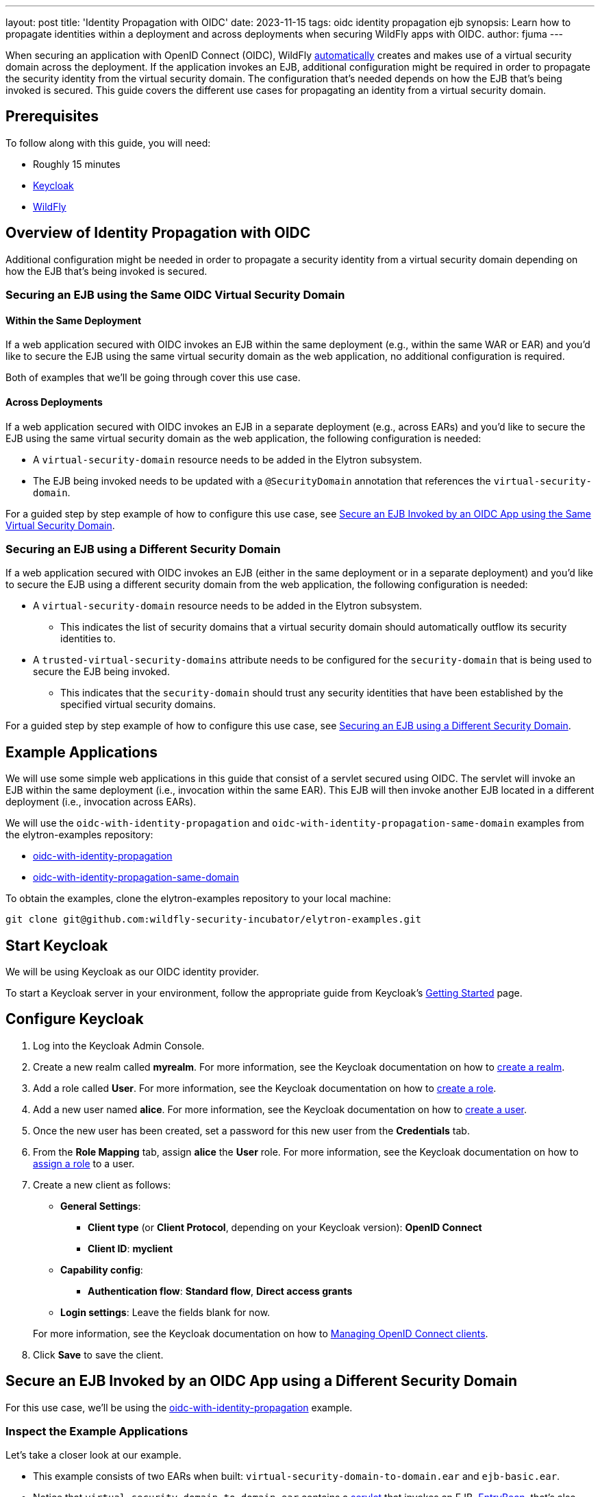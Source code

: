 ---
layout: post
title: 'Identity Propagation with OIDC'
date: 2023-11-15
tags: oidc identity propagation ejb
synopsis: Learn how to propagate identities within a deployment and across deployments when securing WildFly apps with OIDC.
author: fjuma
---

:toc: macro
:toc-title:
When securing an application with OpenID Connect (OIDC), WildFly https://docs.wildfly.org/30/Admin_Guide.html#virtual-security-2[automatically]
creates and makes use of a virtual security domain across the deployment. If the application invokes an EJB, additional configuration
might be required in order to propagate the security identity from the virtual security domain. The configuration that's needed
depends on how the EJB that's being invoked is secured. This guide covers the different use cases for propagating an identity
from a virtual security domain.

toc::[]

== Prerequisites

To follow along with this guide, you will need:

* Roughly 15 minutes
* https://www.keycloak.org/guides#getting-started[Keycloak]
* https://www.wildfly.org/[WildFly]

== Overview of Identity Propagation with OIDC

Additional configuration might be needed in order to propagate a security identity from a virtual security domain depending
on how the EJB that's being invoked is secured.

=== Securing an EJB using the Same OIDC Virtual Security Domain

==== Within the Same Deployment

If a web application secured with OIDC invokes an EJB within the same deployment (e.g., within the same WAR or EAR) and you'd
like to secure the EJB using the same virtual security domain as the web application, no additional configuration is required.

Both of examples that we'll be going through cover this use case.

==== Across Deployments

If a web application secured with OIDC invokes an EJB in a separate deployment (e.g., across EARs) and you'd like
to secure the EJB using the same virtual security domain as the web application, the following configuration is needed:

* A `virtual-security-domain` resource needs to be added in the Elytron subsystem.
* The EJB being invoked needs to be updated with a `@SecurityDomain` annotation that references the `virtual-security-domain`.

For a guided step by step example of how to configure this use case, see https://wildfly-security.github.io/wildfly-elytron/blog/wildfly-oidc-identity-propagation/#secure-an-ejb-invoked-by-an-oidc-app-using-the-same-virtual-security-domain[Secure an EJB Invoked by an OIDC App using the Same Virtual Security Domain].

=== Securing an EJB using a Different Security Domain

If a web application secured with OIDC invokes an EJB (either in the same deployment or in a separate deployment) and
you'd like to secure the EJB using a different security domain from the web application, the following configuration is
needed:

* A `virtual-security-domain` resource needs to be added in the Elytron subsystem.
** This indicates the list of
security domains that a virtual security domain should automatically outflow its security identities to.
* A `trusted-virtual-security-domains` attribute needs to be configured for the `security-domain` that is being
used to secure the EJB being invoked.
** This indicates that the `security-domain` should trust any security identities
that have been established by the specified virtual security domains.

For a guided step by step example of how to configure this use case, see https://wildfly-security.github.io/wildfly-elytron/blog/wildfly-oidc-identity-propagation/#secure-an-ejb-invoked-by-an-oidc-app-using-a-different-security-domain[Securing an EJB using a Different Security Domain].

== Example Applications

We will use some simple web applications in this guide that consist of a servlet secured using OIDC. The servlet will invoke an EJB
within the same deployment (i.e., invocation within the same EAR). This EJB will then invoke another EJB located in a different deployment
(i.e., invocation across EARs).

We will use the `oidc-with-identity-propagation` and `oidc-with-identity-propagation-same-domain` examples from the elytron-examples repository:

* https://github.com/wildfly-security-incubator/elytron-examples/tree/main/oidc-with-identity-propagation[oidc-with-identity-propagation]
* https://github.com/wildfly-security-incubator/elytron-examples/tree/main/oidc-with-identity-propagation-same-domain[oidc-with-identity-propagation-same-domain]

To obtain the examples, clone the elytron-examples repository to your local machine:

[source, shell]
----
git clone git@github.com:wildfly-security-incubator/elytron-examples.git
----

== Start Keycloak

We will be using Keycloak as our OIDC identity provider.

To start a Keycloak server in your environment, follow the appropriate guide from Keycloak's https://www.keycloak.org/guides#getting-started[Getting
Started] page.

== Configure Keycloak

. Log into the Keycloak Admin Console.

. Create a new realm called *myrealm*. For more information, see the Keycloak documentation on how to https://www.keycloak.org/getting-started/getting-started-openshift#_create_a_realm[create a realm].

. Add a role called *User*. For more information, see the Keycloak documentation on how to https://www.keycloak.org/docs/latest/server_admin/index.html#assigning-permissions-using-roles-and-groups[create a role].

. Add a new user named *alice*. For more information, see the Keycloak documentation on how to https://www.keycloak.org/getting-started/getting-started-openshift#_create_a_user[create a user].

. Once the new user has been created, set a password for this new user from the *Credentials* tab.

. From the *Role Mapping* tab, assign *alice* the *User* role. For more information, see the Keycloak documentation on how to https://www.keycloak.org/docs/latest/server_admin/index.html#proc-assigning-role-mappings_server_administration_guide[assign a role] to a user.

. Create a new client as follows:
* *General Settings*:
** *Client type* (or *Client Protocol*, depending on your Keycloak version): *OpenID Connect*
** *Client ID*: *myclient*
* *Capability config*:
** *Authentication flow*: *Standard flow*, *Direct access grants*
* *Login settings*: Leave the fields blank for now.

+
For more information, see the Keycloak documentation on how to https://www.keycloak.org/docs/latest/server_admin/index.html#_oidc_clients[Managing OpenID Connect clients].

. Click *Save* to save the client. 

== Secure an EJB Invoked by an OIDC App using a Different Security Domain

For this use case, we'll be using the https://github.com/wildfly-security-incubator/elytron-examples/tree/main/oidc-with-identity-propagation[oidc-with-identity-propagation] example.

=== Inspect the Example Applications

Let's take a closer look at our example.

* This example consists of two EARs when built: `virtual-security-domain-to-domain.ear` and `ejb-basic.ear`.

* Notice that `virtual-security-domain-to-domain.ear` contains a https://github.com/wildfly-security-incubator/elytron-examples/tree/main/oidc-with-identity-propagation/virtual-security-domain-to-domain/web/src/main/java/org/wildfly/security/examples/virtual_security_domain_to_domain/web/SecuredServlet.java[servlet]
that invokes an EJB, https://github.com/wildfly-security-incubator/elytron-examples/tree/main/oidc-with-identity-propagation/virtual-security-domain-to-domain/ejb/src/main/java/org/wildfly/security/examples/virtual_security_domain_to_domain/ejb/EntryBean.java[EntryBean],
that's also contained in the same EAR. This EJB doesn't have any explicit security domain configuration. Thus, this EJB will automatically be secured using the same virtual security domain as the servlet.

* The `EntryBean` invokes another EJB, https://github.com/wildfly-security-incubator/elytron-examples/tree/main/oidc-with-identity-propagation/ejb-basic/ejb/src/main/java/org/wildfly/security/examples/ejb_basic/ejb/ManagementBean.java[ManagementBean], that's part of `ejb-basic.ear`.
Notice that `ManagementBean` has a `@SecurityDomain("BusinessDomain")` annotation.

* Because the `ManagementBean` is being secured using a security domain that's different from the virtual security domain that's being
used to secure the web application, we'll need to add configuration to propagate security identities from the virtual security domain to
the `BusinessDomain`.

=== Start WildFly

First, we need to start our WildFly instance. We'll specify a port offset since our Keycloak instance is exposed on
port 8080:

[source,shell]
----
./bin/standalone.sh -Djboss.socket.binding.port-offset=10
----

=== Configure the Security Domain that will be used to Secure the EJB (BusinessDomain)

We're going to secure the EJB being invoked with a security domain called `BusinessDomain`. To create this security domain,
we'll connect to the WildFly CLI and execute the CLI commands shown below.

[source,shell]
----
./bin/jboss-cli.sh --connect --controller=localhost:10000
----

[source,shell]
----

# Add a filesystem realm called BusinessRealm in the jboss.server.config directory
/subsystem=elytron/filesystem-realm=BusinessRealm:add(path=business-realm-users,relative-to=jboss.server.config.dir)

# Add user alice with Admin role
/subsystem=elytron/filesystem-realm=BusinessRealm:add-identity(identity=alice)
/subsystem=elytron/filesystem-realm=BusinessRealm:add-identity-attribute(identity=alice, name=Roles, value=["Admin"])

# Add a security domain that references our newly created realm
/subsystem=elytron/security-domain=BusinessDomain:add(realms=[{realm=BusinessRealm}],default-realm=BusinessRealm,permission-mapper=default-permission-mapper)

# Update the application security domain mapping in the EJB3 subsystem
/subsystem=ejb3/application-security-domain=BusinessDomain:add(security-domain=BusinessDomain)

reload
----

=== Configure Identity Propagation

First, let's configure a `virtual-security-domain` in the Elytron subsystem to specify that we want to automatically
outflow any security identities established by the virtual security domain to the `BusinessDomain`:

[source]
----
/subsystem=elytron/virtual-security-domain=virtual-security-domain-to-domain.ear:add(outflow-security-domains=[BusinessDomain])
----

Next, let's update the `BusinessDomain` to specify that we want to trust any security identities established by the virtual
security domain associated with `virtual-security-domain-to-domain.ear`:

[source]
----
/subsystem=elytron/security-domain=BusinessDomain:write-attribute(name=trusted-virtual-security-domains, value=[virtual-security-domain-to-domain.ear])
----

Finally, let's execute a reload:

[source]
----
reload
----

=== Deploy the Example Application to WildFly

We're now going to build and deploy our example.

From the `elytron-examples` directory, run the following commands to build and deploy the `ejb-basic.ear` and `virtual-security-domain-to-domain.ear`:

[source,shell]
----
cd YOUR_PATH_TO_ELYTRON_EXAMPLES/oidc-with-identity-propagation/ejb-basic
mvn clean install wildfly:deploy -Dwildfly.port=10000
----

[source,shell]
----
cd YOUR_PATH_TO_ELYTRON_EXAMPLES/oidc-with-identity-propagation/virtual-security-domain-to-domain
mvn clean install wildfly:deploy -Dwildfly.port=10000
----

=== Finish Configuring Keycloak

From your *myclient* client in the Keycloak Administration Console,
in the client settings, set *Valid Redirect URI* to `http://localhost:8090/virtual-security-domain-to-domain/secured` and then click *Save*.

=== Access the Application

From your browser, navigate to `http://localhost:8090/virtual-security-domain-to-domain`.

Click on *Access Secured Servlet*.

You will be redirected to Keycloak to log in.

Log in using the *alice* user we created earlier.

Upon successful authentication, you will be redirected back to the example application.

The example application outputs information about the user.

You should see the following output:

```
Successfully logged into Secured Servlet with OIDC

Identity as visible to servlet.

Principal : alice

Authentication Type : OIDC

Caller Has Role 'User'=true

Caller Has Role 'Admin'=false

Identity as visible to EntryBean.

Principal : alice

Caller Has Role 'User'=true

Caller Has Role 'Admin'=false

Identity as visible to ManagementBean.

Principal : alice

Caller Has Role 'User'=false

Caller Has Role 'Admin'=true
```

Notice the following things:

* The identity as visible to the servlet and the EJB within `virtual-security-domain-to-domain.ear` is `alice` with `User` role. This
shows that the identity from the virtual security domain was successfully propagated to the EJB within the same EAR.

* The identity as visible to the EJB within `ejb-basic.ear` is `alice` with `Admin` role. This shows that the identity
from the virtual security domain was successfully propagated to the `BusinessDomain` that's used to secure the EJB
in a separate deployment.

== Secure an EJB Invoked by an OIDC App using the Same Virtual Security Domain

For this use case, we'll be using the https://github.com/wildfly-security-incubator/elytron-examples/tree/main/oidc-with-identity-propagation-same-domain[oidc-with-identity-propagation-same-domain] example.

=== Inspect the Example Applications

Let's take a closer look at our example.

* This example consists of two EARs when built: `same-virtual-domain.ear` and `ejb-same-domain.ear`.

* Notice that `same-virtual-domain.ear` contains a https://github.com/wildfly-security-incubator/elytron-examples/blob/main/oidc-with-identity-propagation-same-domain/same-virtual-domain/web/src/main/java/org/wildfly/security/examples/same_virtual_domain/web/WhoAmIServlet.java[servlet]
that invokes an EJB, https://github.com/wildfly-security-incubator/elytron-examples/blob/main/oidc-with-identity-propagation-same-domain/same-virtual-domain/ejb/src/main/java/org/wildfly/security/examples/same_virtual_domain/ejb/EntryBean.java[EntryBean],
that's also contained in the same EAR. This EJB doesn't have any explicit security domain configuration. Thus, this EJB will automatically be secured using the same virtual security domain as the servlet.

* The `EntryBean` invokes another EJB, https://github.com/wildfly-security-incubator/elytron-examples/blob/main/oidc-with-identity-propagation-same-domain/ejb-same-domain/ejb/src/main/java/org/wildfly/security/examples/ejb_same_domain/ejb/WhoAmIBean.java[WhoAmIBean], that's part of `ejb-same-domain.ear`.

* Because we want to secure the `WhoAmIBean` with the same virtual security domain that's being
used to secure the web application, we'll need to add configuration to accomplish this.

=== Start WildFly

First, we need to start our WildFly instance. We'll specify a port offset since our Keycloak instance is exposed on
port 8080:

[source,shell]
----
./bin/standalone.sh -Djboss.socket.binding.port-offset=10
----

=== Configure the Virtual Security Domain that will be used to Secure the EJB

We're going to secure the EJB being invoked with the same virtual security domain that's being used
to secure the web application with OIDC. We first need to connect to the WildFly CLI and add a `virtual-security-domain`
resource in the Elytron subsystem as follows:

[source,shell]
----
./bin/jboss-cli.sh --connect --controller=localhost:10000
----

[source,shell]
----
# Add a virtual security domain resource for the same-virtual-domain.ear application
/subsystem=elytron/virtual-security-domain=same-virtual-domain.ear:add()
----

=== Configure Identity Propagation

Next, let's update the `WhoAmIBean` to indicate that we want to secure it using the same virtual domain
that's being used to secure `same-virtual-domain.ear`:

[source,java]
----
@SecurityDomain("same-virtual-domain.ear")
public class WhoAmIBean implements WhoAmI {
    ...
}
----

=== Deploy the Example Application to WildFly

We're going to build and deploy our example.

From the `elytron-examples` directory, run the following commands to build and deploy the `ejb-same-domain.ear` and `same-virtual-domain.ear`:

[source,shell]
----
cd YOUR_PATH_TO_ELYTRON_EXAMPLES/oidc-with-identity-propagation-same-domain/ejb-same-domain
mvn clean install wildfly:deploy -Dwildfly.port=10000
----

[source,shell]
----
cd YOUR_PATH_TO_ELYTRON_EXAMPLES/oidc-with-identity-propagation-same-domain/same-virtual-domain
mvn clean install wildfly:deploy -Dwildfly.port=10000
----

=== Finish Configuring Keycloak

From your *myclient* client in the Keycloak Administration Console,
in the client settings, set *Valid Redirect URI* to `http://localhost:8090/same-virtual-domain/secured` and then click *Save*.

=== Access the Application

From your browser, navigate to `http://localhost:8090/same-virtual-domain`.

Click on *Access Secured Servlet*.

You will be redirected to Keycloak to log in.

Log in using the *alice* user we created earlier.

Upon successful authentication, you will be redirected back to the example application.

The example application outputs information about the user.

You should see the following output:

```
Successfully logged into Secured Servlet with OIDC

Identity as visible to servlet.

Principal : alice

Authentication Type : OIDC

Caller Has Role 'User'=true

Caller Has Role 'Admin'=false

Identity as visible to EntryBean.

Principal : alice

Caller Has Role 'User'=true

Caller Has Role 'Admin'=false

Identity as visible to ManagementBean.

Principal : alice

Caller Has Role 'User'=true

Caller Has Role 'Admin'=false
```

Notice the following things:

* The identity as visible to the servlet and the EJB within `same-virutal-domain.ear` is `alice` with `User` role. This
shows that the identity from the virtual security domain was successfully propagated to the EJB within the same EAR.

* The identity as visible to the EJB within `ejb-same-domain.ear` is `alice` with `User` role. This shows that the identity
from the virtual security domain was successfully propagated to the EJB in a separate deployment.

== Summary

This guide shown how to propagate security identities established by a virtual security domain within a deployment
and across deployments when securing a web application with OIDC. For additional information, feel free to check out the resources linked below.

== Resources

* https://docs.wildfly.org/30/Admin_Guide.html#identity_propagation[OIDC Identity Propagation]
* https://www.keycloak.org/docs/latest/server_admin/index.html[Keycloak Server Administration Guide]
* https://www.keycloak.org/docs/latest/securing_apps/#_oidc[Using OpenID Connect to secure applications and services]
* https://wildfly-security.github.io/wildfly-elytron/blog/securing-wildfly-apps-oidc-openshift/[Securing WildFly Apps with OIDC on OpenShift]

